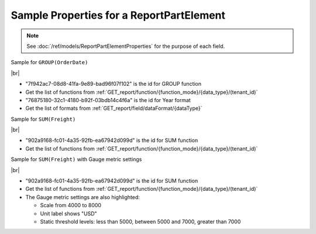 =========================================================
Sample Properties for a ReportPartElement
=========================================================

.. note::

   See :doc:`/ref/models/ReportPartElementProperties` for the purpose of each field.

.. container:: toggle

   .. container:: header

      Sample for ``GROUP(OrderDate)``

   |br|

   *  "7f942ac7-08d8-41fa-9e89-bad96f07f102" is the id for GROUP function
   *  Get the list of functions from :ref:`GET_report/function/{function_mode}/{data_type}/(tenant_id)`
   *  "76875180-32c1-4180-b92f-03bdb14c4f6a" is the id for Year format
   *  Get the list of formats from :ref:`GET_report/field/dataFormat/{dataType}`

   .. code-block:: json
      :linenos:
      :emphasize-lines: 9,21

      {
         "name": "OrderDate",
         "other fields": "are not included in this sample",
         "properties": {
            "fieldItemVisible": true,
            "dataFormattings": {
               "function": "7f942ac7-08d8-41fa-9e89-bad96f07f102",
               "functionInfo": {
                  "id": "7f942ac7-08d8-41fa-9e89-bad96f07f102",
                  "name": "Group",
                  "expression": null,
                  "dataType": "Datetime",
                  "formatDataType": "Datetime",
                  "syntax": null,
                  "expressionSyntax": null,
                  "isOperator": false,
                  "userDefined": false,
                  "extendedProperties": {}
               },
               "format": {
                  "formatId": "76875180-32c1-4180-b92f-03bdb14c4f6a",
                  "format": "Year",
                  "groupBy": "year",
                  "formatDataType": null,
                  "createNewHiddenPercenOfGroupField": false
               },
               "font": {
                  "family": "Roboto",
                  "size": 14,
                  "bold": false,
                  "italic": false,
                  "underline": false,
                  "color": "",
                  "backgroundColor": ""
               },
               "width": {
                  "value": null
               },
               "alignment": "alignLeft",
               "sort": "ASC",
               "color": {
                  "textColor": {
                     "rangePercent": null,
                     "rangeValue": null,
                     "value": null
                  },
                  "cellColor": {
                     "rangePercent": null,
                     "rangeValue": null,
                     "value": null
                  }
               },
               "alternativeText": {
                  "rangePercent": null,
                  "rangeValue": null,
                  "value": null
               },
               "customURL": {
                  "url": "",
                  "option": "LINK_NEW_WINDOW"
               },
               "embeddedJavascript": {
                  "script": ""
               },
               "subTotal": {
                  "label": "",
                  "function": "",
                  "expression": "",
                  "dataType": "",
                  "format": {},
                  "previewResult": ""
               },
               "grandTotal": {
                  "label": "",
                  "function": "",
                  "expression": "",
                  "dataType": "",
                  "format": {},
                  "previewResult": ""
               }
            },
            "headerFormating": {
               "font": {
                  "family": null,
                  "size": null,
                  "bold": null,
                  "italic": null,
                  "underline": null,
                  "color": null,
                  "backgroundColor": null
               },
               "alignment": null,
               "wordWrap": null,
               "columnGroup": ""
            },
            "drillDown": {
               "subReport": {
                  "selectedReport": null,
                  "style": null,
                  "reportPartUsed": null,
                  "reportFilter": true,
                  "mappingFields": [],
                  "selectedIconValue": {
                     "icon": null,
                     "value": null
                  },
                  "viewSettingByLink": null
               }
            },
            "otherProps": {}
         }
      }

.. container:: toggle

   .. container:: header

      Sample for ``SUM(Freight)``

   |br|

   *  "902a9168-fc01-4a35-92fb-ea67942d099d" is the id for SUM function
   *  Get the list of functions from :ref:`GET_report/function/{function_mode}/{data_type}/(tenant_id)`

   .. code-block:: json
      :linenos:
      :emphasize-lines: 9

      {
         "name": "Sum (Freight)",
         "other fields": "are not included in this sample",
         "properties": {
            "fieldItemVisible": true,
            "dataFormattings": {
               "function": "902a9168-fc01-4a35-92fb-ea67942d099d",
               "functionInfo": {
                  "id": "902a9168-fc01-4a35-92fb-ea67942d099d",
                  "name": "Sum",
                  "expression": null,
                  "dataType": "Money",
                  "formatDataType": "Money",
                  "syntax": null,
                  "expressionSyntax": null,
                  "isOperator": false,
                  "userDefined": false,
                  "extendedProperties": {}
               },
               "format": {
                  "createNewHiddenPercenOfGroupField": false
               },
               "font": {
                  "family": "Roboto",
                  "size": 14,
                  "bold": false,
                  "italic": false,
                  "underline": false,
                  "color": "",
                  "backgroundColor": ""
               },
               "width": {
                  "value": null
               },
               "alignment": "alignLeft",
               "sort": "ASC",
               "color": {
                  "textColor": {
                     "rangePercent": null,
                     "rangeValue": null,
                     "value": null
                  },
                  "cellColor": {
                     "rangePercent": null,
                     "rangeValue": null,
                     "value": null
                  }
               },
               "alternativeText": {
                  "rangePercent": null,
                  "rangeValue": null,
                  "value": null
               },
               "customURL": {
                  "url": "",
                  "option": "LINK_NEW_WINDOW"
               },
               "embeddedJavascript": {
                  "script": ""
               },
               "subTotal": {
                  "label": "",
                  "function": "",
                  "expression": "",
                  "dataType": "",
                  "format": {},
                  "previewResult": ""
               },
               "grandTotal": {
                  "label": "",
                  "function": "",
                  "expression": "",
                  "dataType": "",
                  "format": {},
                  "previewResult": ""
               }
            },
            "headerFormating": {
               "font": {
                  "family": null,
                  "size": null,
                  "bold": null,
                  "italic": null,
                  "underline": null,
                  "color": null,
                  "backgroundColor": null
               },
               "alignment": null,
               "wordWrap": null,
               "columnGroup": ""
            },
            "drillDown": {
               "subReport": {
                  "selectedReport": null,
                  "style": null,
                  "reportPartUsed": null,
                  "reportFilter": true,
                  "mappingFields": [],
                  "selectedIconValue": {
                     "icon": null,
                     "value": null
                  },
                  "viewSettingByLink": null
               }
            },
            "otherProps": {}
         }
      }

.. container:: toggle

   .. container:: header

      Sample for ``SUM(Freight)`` with Gauge metric settings

   |br|

   *  "902a9168-fc01-4a35-92fb-ea67942d099d" is the id for SUM function
   *  Get the list of functions from :ref:`GET_report/function/{function_mode}/{data_type}/(tenant_id)`
   *  The Gauge metric settings are also highlighted:

      -  Scale from 4000 to 8000
      -  Unit label shows "USD"
      -  Static threshold levels: less than 5000, between 5000 and 7000, greater than 7000

   .. code-block:: json
      :linenos:
      :emphasize-lines: 11,111-113,115,122,124,131-133,140,141

      {
         "reportPartContent": null,
         "isDirty": false,
         "name": "Sum (Freight)",
         "properties": {
            "isDirty": false,
            "fieldItemVisible": true,
            "dataFormattings": {
               "function": "902a9168-fc01-4a35-92fb-ea67942d099d",
               "functionInfo": {
                  "id": "902a9168-fc01-4a35-92fb-ea67942d099d",
                  "name": "Sum",
                  "expression": null,
                  "dataType": "Money",
                  "formatDataType": "Money",
                  "syntax": null,
                  "expressionSyntax": null,
                  "isOperator": false,
                  "userDefined": false,
                  "extendedProperties": {}
               },
               "format": {
                  "createNewHiddenPercenOfGroupField": false
               },
               "font": {
                  "family": "Roboto",
                  "size": 14,
                  "bold": false,
                  "italic": false,
                  "underline": false,
                  "color": "",
                  "backgroundColor": ""
               },
               "width": {
                  "value": null
               },
               "alignment": "alignLeft",
               "sort": "ASC",
               "color": {
                  "textColor": {
                     "rangePercent": null,
                     "rangeValue": null,
                     "value": null
                  },
                  "cellColor": {
                     "rangePercent": null,
                     "rangeValue": null,
                     "value": null
                  }
               },
               "alternativeText": {
                  "rangePercent": null,
                  "rangeValue": null,
                  "value": null
               },
               "customURL": {
                  "url": "",
                  "option": "LINK_NEW_WINDOW"
               },
               "embeddedJavascript": {
                  "script": ""
               },
               "subTotal": {
                  "label": "",
                  "function": "",
                  "expression": "",
                  "dataType": "",
                  "format": {},
                  "previewResult": ""
               },
               "grandTotal": {
                  "label": "",
                  "function": "",
                  "expression": "",
                  "dataType": "",
                  "format": {},
                  "previewResult": ""
               }
            },
            "headerFormating": {
               "font": {
                  "family": null,
                  "size": null,
                  "bold": null,
                  "italic": null,
                  "underline": null,
                  "color": null,
                  "backgroundColor": null
               },
               "alignment": null,
               "wordWrap": null,
               "columnGroup": ""
            },
            "drillDown": {
               "subReport": {
                  "selectedReport": null,
                  "style": null,
                  "reportPartUsed": null,
                  "reportFilter": true,
                  "mappingFields": [],
                  "selectedIconValue": {
                     "icon": null,
                     "value": null
                  },
                  "viewSettingByLink": null
               }
            },
            "otherProps": {},
            "metric": {
               "isDirty": true,
               "scale": {
                  "from": 4000,
                  "to": 8000
               },
               "unitLabel": "USD",
               "thresholds": {
                  "setting": "static",
                  "levels": [
                     {
                        "name": "low",
                        "color": "#55BF3B",
                        "operator": "less than",
                        "value": null,
                        "valueUpper": 5000,
                        "element": null,
                        "elementUpper": null
                     },
                     {
                        "name": "target",
                        "color": "#DDDF0D",
                        "operator": "between",
                        "value": 5000,
                        "valueUpper": 7000,
                        "element": null,
                        "elementUpper": null
                     },
                     {
                        "name": "high",
                        "color": "#DF5353",
                        "operator": "greater than",
                        "value": 7000,
                        "valueUpper": null,
                        "element": null,
                        "elementUpper": null
                     }
                  ]
               },
               "supplementaryKPI": {
                  "valueType": "",
                  "unitLabel": "",
                  "value": null,
                  "element": null
               }
            }
         },
         "position": 1,
         "field": {
            "fieldId": "61b3c4ad-cbd4-49b0-9385-540568397e05",
            "fieldName": "Freight",
            "fieldNameAlias": "Sum (Freight)",
            "dataFieldType": "Money",
            "querySourceId": "af773c7b-878e-461b-9345-27ee6592db1a",
            "querySourceType": "Table",
            "sourceAlias": "Orders",
            "relationshipId": "00000000-0000-0000-0000-000000000000",
            "visible": true,
            "calculatedTree": null,
            "isCalculated": false,
            "hasAggregatedFunction": false
         },
         "isDeleted": false,
         "isSelected": false,
         "offset": {
            "top": 359,
            "right": 592.25,
            "bottom": 381,
            "left": 473.25,
            "width": 119,
            "height": 22
         }
      }
